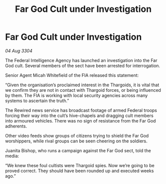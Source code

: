 :PROPERTIES:
:ID:       062e2d01-d033-4890-a8f9-192f93d96fea
:END:
#+title: Far God Cult under Investigation
#+filetags: :Thargoid:3304:galnet:

* Far God Cult under Investigation

/04 Aug 3304/

The Federal Intelligence Agency has launched an investigation into the Far God cult. Several members of the sect have been arrested for interrogation. 

Senior Agent Micah Whitefield of the FIA released this statement: 

“Given the organisation’s proclaimed interest in the Thargoids, it is vital that we confirm they are not in contact with Thargoid forces, or being influenced by them. The FIA is working with local security agencies across many systems to ascertain the truth.” 

The Rewired news service has broadcast footage of armed Federal troops forcing their way into the cult’s hive-chapels and dragging cult members into armoured vehicles. There was no sign of resistance from the Far God adherents.  

Other video feeds show groups of citizens trying to shield the Far God worshippers, while rival groups can be seen cheering on the soldiers. 

Juanita Bishop, who runs a campaign against the Far God sect, told the media: 

“We knew these foul cultists were Thargoid spies. Now we’re going to be proved correct. They should have been rounded up and executed weeks ago.”
